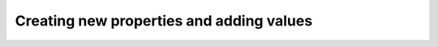 .. _editingProperty:

Creating new properties and adding values
^^^^^^^^^^^^^^^^^^^^^^^^^^^^^^^^^^^^^^^^^


